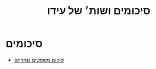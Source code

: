 #+title: סיכומים ושות׳ של עידו
#+LANGUAGE: he
#+HTML_HEAD: <link rel="stylesheet" type="text/css" href="./numeric-sheet/style.css" />
#+HTML_HEAD_EXTRA: <link rel="alternate stylesheet" type="text/css" href="./numeric-sheet/style.css" />

*  סיכומים
- [[./numeric-sheet/numerical-formula-sheet.html][סיכום משפטים נומריים]]

